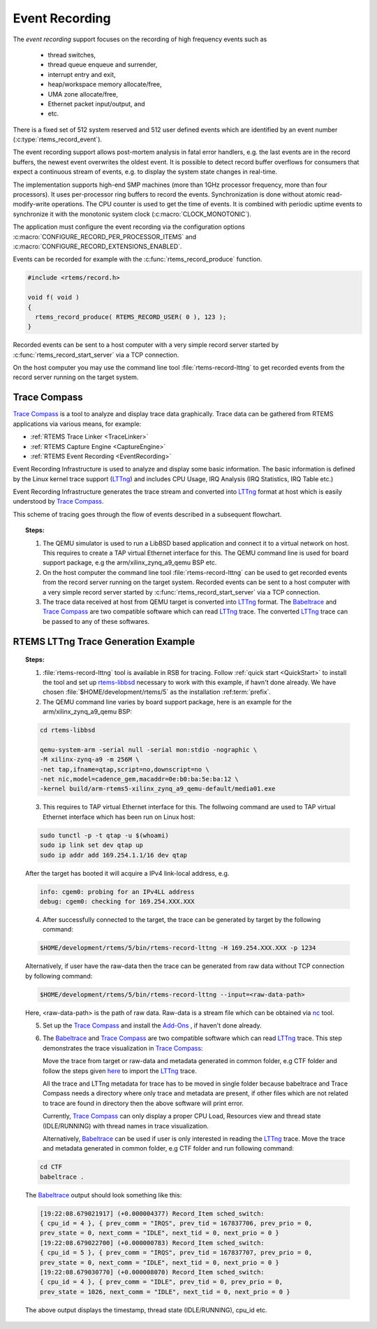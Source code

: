 .. SPDX-License-Identifier: CC-BY-SA-4.0

.. Copyright (C) 2019 embedded brains GmbH
.. Copyright (C) 2019 Sebastian Huber
.. Copyright (C) 2019 Ravindra Kumar Meena

.. _EventRecording:

Event Recording
***************

The `event recording` support focuses on the recording of high frequency
events such as

     * thread switches,
     * thread queue enqueue and surrender,
     * interrupt entry and exit,
     * heap/workspace memory allocate/free,
     * UMA zone allocate/free,
     * Ethernet packet input/output, and
     * etc.

There is a fixed set of 512 system reserved and 512 user defined events which
are identified by an event number (:c:type:`rtems_record_event`).

The event recording support allows post-mortem analysis in fatal error
handlers, e.g. the last events are in the record buffers, the newest event
overwrites the oldest event.  It is possible to detect record buffer overflows
for consumers that expect a continuous stream of events, e.g. to display the
system state changes in real-time.

The implementation supports high-end SMP machines (more than 1GHz processor
frequency, more than four processors).  It uses per-processor ring buffers to
record the events.  Synchronization is done without atomic read-modify-write
operations.  The CPU counter is used to get the time of events. It is combined
with periodic uptime events to synchronize it with the monotonic system clock
(:c:macro:`CLOCK_MONOTONIC`).

The application must configure the event recording via the configuration options
:c:macro:`CONFIGURE_RECORD_PER_PROCESSOR_ITEMS` and
:c:macro:`CONFIGURE_RECORD_EXTENSIONS_ENABLED`.

Events can be recorded for example with the :c:func:`rtems_record_produce`
function.

.. code-block:: c

    #include <rtems/record.h>

    void f( void )
    {
      rtems_record_produce( RTEMS_RECORD_USER( 0 ), 123 );
    }

Recorded events can be sent to a host computer with a very simple record server
started by :c:func:`rtems_record_start_server` via a TCP connection.

On the host computer you may use the command line tool
:file:`rtems-record-lttng` to get recorded events from the record server
running on the target system.

.. _tracecompass:

Trace Compass
=============

`Trace Compass <https://www.eclipse.org/tracecompass/>`_ is a tool to analyze
and display trace data graphically. Trace data can be gathered from RTEMS
applications via various means, for example:

- :ref:`RTEMS Trace Linker <TraceLinker>`
- :ref:`RTEMS Capture Engine <CaptureEngine>`
- :ref:`RTEMS Event Recording <EventRecording>`

Event Recording Infrastructure is used to analyze and display some basic
information. The basic information is defined by the Linux kernel trace
support (`LTTng <https://lttng.org/>`_) and includes CPU Usage, IRQ Analysis
(IRQ Statistics, IRQ Table etc.)

Event Recording Infrastructure generates the trace stream and converted into
`LTTng <https://lttng.org/>`_ format at host which is easily understood by
`Trace Compass <https://www.eclipse.org/tracecompass/>`_.

This scheme of tracing goes through the flow of events described in a
subsequent flowchart.

.. topic:: Steps:

  1. The QEMU simulator is used to run a LibBSD based application and connect
     it to a virtual network on host. This requires to create a TAP virtual
     Ethernet interface for this. The QEMU command line is used for board
     support package, e.g the arm/xilinx_zynq_a9_qemu BSP etc.

  2. On the host computer the command line tool :file:`rtems-record-lttng` can
     be used to get recorded events from the record server running on the
     target system. Recorded events can be sent to a host computer with a very
     simple record server started by :c:func:`rtems_record_start_server` via a
     TCP connection.

  3. The trace data received at host from QEMU target is converted into
     `LTTng <https://lttng.org/>`_ format. The
     `Babeltrace <https://diamon.org/babeltrace/>`_ and
     `Trace Compass <https://www.eclipse.org/tracecompass/>`_ are two
     compatible software which can read `LTTng <https://lttng.org/>`_ trace.
     The converted `LTTng <https://lttng.org/>`_ trace can be passed to any of
     these softwares.

.. figure:: ../../images/user/event-recording-trace.png
  :align: center
  :width: 75%

RTEMS LTTng Trace Generation Example
====================================

.. topic:: Steps:

  1. :file:`rtems-record-lttng` tool is available in RSB for tracing. Follow
     :ref:`quick start <QuickStart>` to install the tool and set up
     `rtems-libbsd <https://github.com/RTEMS/rtems-libbsd>`_ necessary to work
     with this example, if havn't done already. We have chosen
     :file:`$HOME/development/rtems/5` as the installation :ref:term:`prefix`.

  2. The QEMU command line varies by board support package, here is an example
     for the arm/xilinx_zynq_a9_qemu BSP:

  .. code-block:: shell

    cd rtems-libbsd

    qemu-system-arm -serial null -serial mon:stdio -nographic \
    -M xilinx-zynq-a9 -m 256M \
    -net tap,ifname=qtap,script=no,downscript=no \
    -net nic,model=cadence_gem,macaddr=0e:b0:ba:5e:ba:12 \
    -kernel build/arm-rtems5-xilinx_zynq_a9_qemu-default/media01.exe

  3. This requires to TAP virtual Ethernet interface for this. The follwoing
     command are used to TAP virtual Ethernet interface which has been run on
     Linux host:

  .. code-block:: shell

    sudo tunctl -p -t qtap -u $(whoami)
    sudo ip link set dev qtap up
    sudo ip addr add 169.254.1.1/16 dev qtap

  After the target has booted it will acquire a IPv4 link-local address, e.g.

  .. code-block:: shell

    info: cgem0: probing for an IPv4LL address
    debug: cgem0: checking for 169.254.XXX.XXX

  4. After successfully connected to the target, the trace can be generated by
     target by the following command:

  .. code-block:: shell

    $HOME/development/rtems/5/bin/rtems-record-lttng -H 169.254.XXX.XXX -p 1234

  Alternatively, if user have the raw-data then the trace can be generated
  from raw data without TCP connection by following command:

  .. code-block:: shell

    $HOME/development/rtems/5/bin/rtems-record-lttng --input=<raw-data-path>

  Here, <raw-data-path> is the path of raw data. Raw-data is a stream file
  which can be obtained via `nc <https://linux.die.net/man/1/nc>`_ tool.

  5. Set up the `Trace Compass <https://www.eclipse.org/tracecompass/>`_ and
     install the `Add-Ons
     <https://github.com/tuxology/tracevizlab/tree/master/labs/006-installing-tracecompass#task-3-install-the-required-add-ons-for-this-tutorial>`_
     , if haven't done already.

  6. The `Babeltrace <https://diamon.org/babeltrace/>`_ and
     `Trace Compass <https://www.eclipse.org/tracecompass/>`_ are two
     compatible software which can read `LTTng <https://lttng.org/>`_ trace.
     This step demonstrates the trace visualization in
     `Trace Compass <https://www.eclipse.org/tracecompass/>`_:

     Move the trace from target or raw-data and metadata generated in common
     folder, e.g CTF folder and follow the steps given `here
     <https://github.com/tuxology/tracevizlab/tree/master/labs/006-installing-tracecompass#task-4-import-the-traces-for-the-tutorial>`_
     to import the `LTTng <https://lttng.org/>`_ trace.

     All the trace and LTTng metadata for trace has to be moved in single
     folder because babeltrace and Trace Compass needs a directory where only
     trace and metadata are present, if other files which are not related to
     trace are found in directory then the above software will print error.

     Currently, `Trace Compass <https://www.eclipse.org/tracecompass/>`_ can
     only display a proper CPU Load, Resources view and thread state
     (IDLE/RUNNING) with thread names in trace visualization.

     Alternatively, `Babeltrace <https://diamon.org/babeltrace/>`_ can be used
     if user is only interested in reading the `LTTng <https://lttng.org/>`_
     trace. Move the trace and metadata generated in common folder, e.g CTF
     folder and run following command:

  .. code-block:: shell

    cd CTF
    babeltrace .

  The `Babeltrace <https://diamon.org/babeltrace/>`_ output should look
  something like this:

  .. code-block:: shell

    [19:22:08.679021917] (+0.000004377) Record_Item sched_switch:
    { cpu_id = 4 }, { prev_comm = "IRQS", prev_tid = 167837706, prev_prio = 0,
    prev_state = 0, next_comm = "IDLE", next_tid = 0, next_prio = 0 }
    [19:22:08.679022700] (+0.000000783) Record_Item sched_switch:
    { cpu_id = 5 }, { prev_comm = "IRQS", prev_tid = 167837707, prev_prio = 0,
    prev_state = 0, next_comm = "IDLE", next_tid = 0, next_prio = 0 }
    [19:22:08.679030770] (+0.000008070) Record_Item sched_switch:
    { cpu_id = 4 }, { prev_comm = "IDLE", prev_tid = 0, prev_prio = 0,
    prev_state = 1026, next_comm = "IDLE", next_tid = 0, next_prio = 0 }

  The above output displays the timestamp, thread state (IDLE/RUNNING), cpu_id
  etc.
